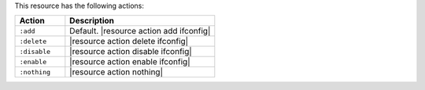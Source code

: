 .. The contents of this file are included in multiple topics.
.. This file should not be changed in a way that hinders its ability to appear in multiple documentation sets.

This resource has the following actions:

.. list-table::
   :widths: 150 450
   :header-rows: 1

   * - Action
     - Description
   * - ``:add``
     - Default. |resource action add ifconfig|
   * - ``:delete``
     - |resource action delete ifconfig|
   * - ``:disable``
     - |resource action disable ifconfig|
   * - ``:enable``
     - |resource action enable ifconfig|
   * - ``:nothing``
     - |resource action nothing|
